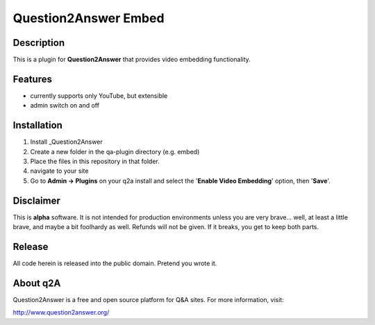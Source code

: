 ======================
Question2Answer Embed
======================
-----------
Description
-----------
This is a plugin for **Question2Answer** that provides video embedding functionality. 

--------
Features
--------
- currently supports only YouTube, but extensible
- admin switch on and off

------------
Installation
------------
1. Install _Question2Answer
2. Create a new folder in the qa-plugin directory (e.g. embed)
3. Place the files in this repository in that folder.
4. navigate to your site 
5. Go to **Admin -> Plugins** on your q2a install and select the '**Enable Video Embedding**' option, then '**Save**'.

.. _Question2Answer: http://www.question2answer.org/install.php

----------
Disclaimer
----------
This is **alpha** software.  It is not intended for production environments unless you are very brave... well, at least a little brave, and maybe a bit foolhardy as well.  Refunds will not be given.  If it breaks, you get to keep both parts.

-------
Release
-------
All code herein is released into the public domain.  Pretend you wrote it.

---------
About q2A
---------
Question2Answer is a free and open source platform for Q&A sites. For more information, visit:

http://www.question2answer.org/
